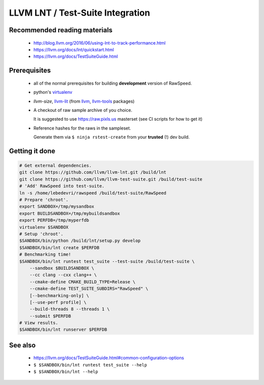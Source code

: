 .. _my-label: lnt

=================================
LLVM LNT / Test-Suite Integration
=================================

Recommended reading materials
-----------------------------
  * http://blog.llvm.org/2016/06/using-lnt-to-track-performance.html
  * https://llvm.org/docs/lnt/quickstart.html
  * https://llvm.org/docs/TestSuiteGuide.html

Prerequisites
-------------
  * all of the normal prerequisites for building **development** version of RawSpeed.
  * python's `virtualenv <https://packages.debian.org/unstable/virtualenv>`_
  * `llvm-size`, `llvm-lit <https://llvm.org/docs/CommandGuide/lit.html>`_ (from
    `llvm <https://packages.debian.org/unstable/llvm-8>`_,
    `llvm-tools <https://packages.debian.org/unstable/llvm-8-tools>`_ packages)
  * A checkout of raw sample archive of you choice.

    It is suggested to use `https://raw.pixls.us <https://raw.pixls.us>`_
    masterset (see CI scripts for how to get it)
  * Reference hashes for the raws in the sampleset.

    Generate them via ``$ ninja rstest-create`` from your **trusted** (!) dev build.

Getting it done
---------------
.. code:: bash

  # Get external dependencies.
  git clone https://github.com/llvm/llvm-lnt.git /build/lnt
  git clone https://github.com/llvm/llvm-test-suite.git /build/test-suite
  # 'Add' RawSpeed into test-suite.
  ln -s /home/lebedevri/rawspeed /build/test-suite/RawSpeed
  # Prepare 'chroot'.
  export SANDBOX=/tmp/mysandbox
  export BUILDSANDBOX=/tmp/mybuildsandbox
  export PERFDB=/tmp/myperfdb
  virtualenv $SANDBOX
  # Setup 'chroot'.
  $SANDBOX/bin/python /build/lnt/setup.py develop
  $SANDBOX/bin/lnt create $PERFDB
  # Benchmarking time!
  $SANDBOX/bin/lnt runtest test_suite --test-suite /build/test-suite \
      --sandbox $BUILDSANDBOX \
      --cc clang --cxx clang++ \
      --cmake-define CMAKE_BUILD_TYPE=Release \
      --cmake-define TEST_SUITE_SUBDIRS="RawSpeed" \
      [--benchmarking-only] \
      [--use-perf profile] \
      --build-threads 8 --threads 1 \
      --submit $PERFDB
  # View results.
  $SANDBOX/bin/lnt runserver $PERFDB

See also
--------
  * https://llvm.org/docs/TestSuiteGuide.html#common-configuration-options
  * ``$ $SANDBOX/bin/lnt runtest test_suite --help``
  * ``$ $SANDBOX/bin/lnt --help``
